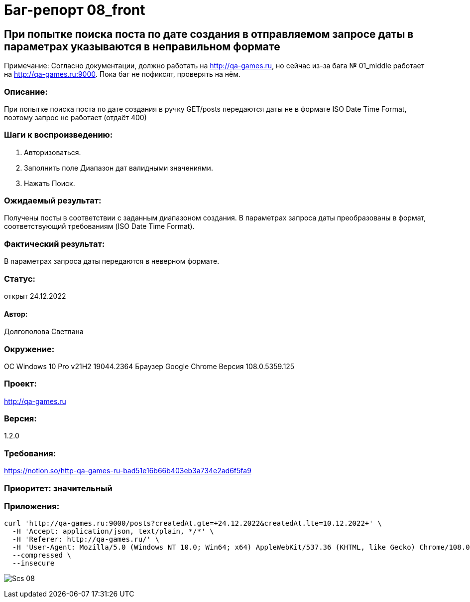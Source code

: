 =  Баг-репорт   08_front  

== При попытке поиска поста по дате создания в  отправляемом запросе даты в параметрах указываются в неправильном формате 
Примечание: Согласно документации, должно работать на http://qa-games.ru, но сейчас из-за бага № 01_middle работает на http://qa-games.ru:9000. Пока баг не пофиксят, проверять на нём.

=== Описание: 
При попытке поиска поста по дате создания в ручку GET/posts передаются даты не в формате ISO Date Time Format, поэтому запрос не работает (отдаёт 400)

=== Шаги к воспроизведению:
. Авторизоваться.
. Заполнить поле Диапазон дат валидными значениями.
. Нажать Поиск.

=== Ожидаемый результат:
Получены посты в соответствии с заданным диапазоном создания. В параметрах запроса даты преобразованы в формат, соответствующий требованиям (ISO Date Time Format).

=== Фактический результат:
В параметрах запроса даты передаются в неверном формате.

=== Статус: 
открыт 24.12.2022

==== Автор:
Долгополова Светлана

=== Окружение:
ОС Windows 10 Pro v21H2 19044.2364
Браузер Google Chrome Версия 108.0.5359.125

=== Проект:
http://qa-games.ru

=== Версия:
1.2.0

=== Требования:
https://notion.so/http-qa-games-ru-bad51e16b66b403eb3a734e2ad6f5fa9[]

=== Приоритет: значительный

=== Приложения:
[source,lang]
curl 'http://qa-games.ru:9000/posts?createdAt.gte=+24.12.2022&createdAt.lte=10.12.2022+' \
  -H 'Accept: application/json, text/plain, */*' \
  -H 'Referer: http://qa-games.ru/' \
  -H 'User-Agent: Mozilla/5.0 (Windows NT 10.0; Win64; x64) AppleWebKit/537.36 (KHTML, like Gecko) Chrome/108.0.0.0 Safari/537.36' \
  --compressed \
  --insecure
  
image:ScreenShotes/Scs_08.png[]












